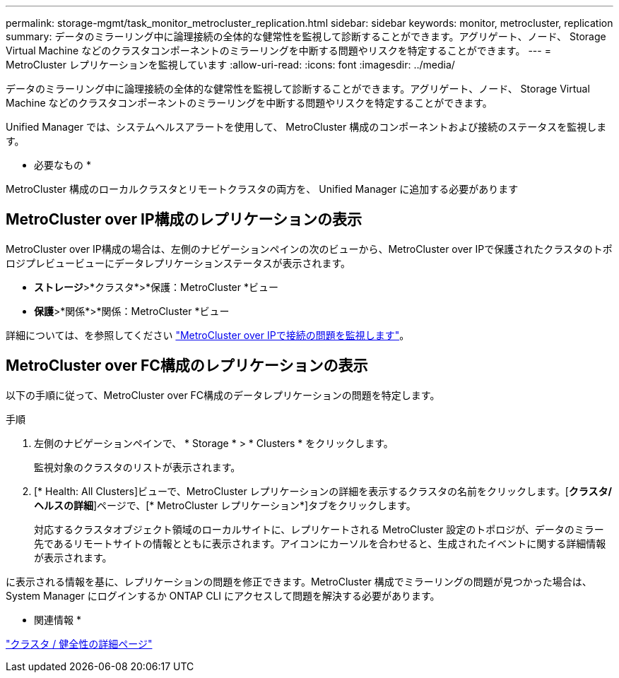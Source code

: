 ---
permalink: storage-mgmt/task_monitor_metrocluster_replication.html 
sidebar: sidebar 
keywords: monitor, metrocluster, replication 
summary: データのミラーリング中に論理接続の全体的な健常性を監視して診断することができます。アグリゲート、ノード、 Storage Virtual Machine などのクラスタコンポーネントのミラーリングを中断する問題やリスクを特定することができます。 
---
= MetroCluster レプリケーションを監視しています
:allow-uri-read: 
:icons: font
:imagesdir: ../media/


[role="lead"]
データのミラーリング中に論理接続の全体的な健常性を監視して診断することができます。アグリゲート、ノード、 Storage Virtual Machine などのクラスタコンポーネントのミラーリングを中断する問題やリスクを特定することができます。

Unified Manager では、システムヘルスアラートを使用して、 MetroCluster 構成のコンポーネントおよび接続のステータスを監視します。

* 必要なもの *

MetroCluster 構成のローカルクラスタとリモートクラスタの両方を、 Unified Manager に追加する必要があります



== MetroCluster over IP構成のレプリケーションの表示

MetroCluster over IP構成の場合は、左側のナビゲーションペインの次のビューから、MetroCluster over IPで保護されたクラスタのトポロジプレビュービューにデータレプリケーションステータスが表示されます。

* *ストレージ*>*クラスタ*>*保護：MetroCluster *ビュー
* *保護*>*関係*>*関係：MetroCluster *ビュー


詳細については、を参照してください link:../storage-mgmt/task_monitor_metrocluster_configurations.html#monitor-connectivity-issues-in-metrocluster-over-ip["MetroCluster over IPで接続の問題を監視します"]。



== MetroCluster over FC構成のレプリケーションの表示

以下の手順に従って、MetroCluster over FC構成のデータレプリケーションの問題を特定します。

.手順
. 左側のナビゲーションペインで、 * Storage * > * Clusters * をクリックします。
+
監視対象のクラスタのリストが表示されます。

. [* Health: All Clusters]ビューで、MetroCluster レプリケーションの詳細を表示するクラスタの名前をクリックします。[*クラスタ/ヘルスの詳細*]ページで、[* MetroCluster レプリケーション*]タブをクリックします。
+
対応するクラスタオブジェクト領域のローカルサイトに、レプリケートされる MetroCluster 設定のトポロジが、データのミラー先であるリモートサイトの情報とともに表示されます。アイコンにカーソルを合わせると、生成されたイベントに関する詳細情報が表示されます。



に表示される情報を基に、レプリケーションの問題を修正できます。MetroCluster 構成でミラーリングの問題が見つかった場合は、 System Manager にログインするか ONTAP CLI にアクセスして問題を解決する必要があります。

* 関連情報 *

link:../health-checker/reference_health_cluster_details_page.html["クラスタ / 健全性の詳細ページ"]
